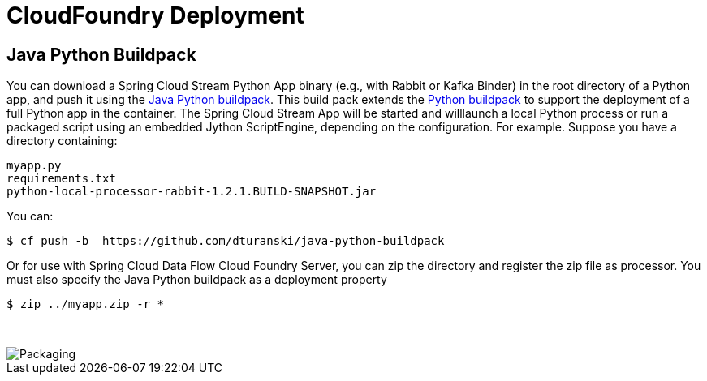 # CloudFoundry Deployment
:imagesdir: ../images
:java-python-buildpack:  https://github.com/dturanski/java-python-buildpack
:python-buildpack: https://github.com/cloudfoundry/python-buildpack
:java-buildpack: https://github.com/cloudfoundry/python-buildpack

## Java Python Buildpack



You can download a Spring Cloud Stream Python App binary (e.g., with Rabbit or Kafka Binder) in the root directory of a
Python app, and push it using the {java-python-buildpack}[Java Python buildpack]. This build pack extends the
{python-buildpack}[Python buildpack] to support the deployment of a full Python app in the container. The Spring
Cloud Stream App will be started and willlaunch a local Python process
or run a packaged script using an embedded Jython ScriptEngine, depending on the configuration. For example. Suppose
you have a directory containing:

```
myapp.py
requirements.txt
python-local-processor-rabbit-1.2.1.BUILD-SNAPSHOT.jar
```

You can:

```
$ cf push -b  https://github.com/dturanski/java-python-buildpack
```

Or for use with Spring Cloud Data Flow Cloud Foundry Server, you can zip the directory and register the zip file as
processor. You must also specify the Java Python buildpack as a deployment property

```
$ zip ../myapp.zip -r *
```
{nbsp} +

image::packaging-python-stream-apps.png[Packaging]

